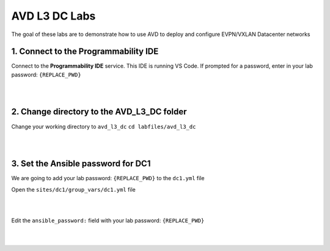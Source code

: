 AVD L3 DC Labs
===================
The goal of these labs are to demonstrate how to use AVD to deploy and configure EVPN/VXLAN Datacenter networks




1. Connect to the Programmability IDE
~~~~~~~~~~~~~~~~~~~~~~~~~~~~~~~~~~
Connect to the **Programmability IDE** service. This IDE is running VS Code. If prompted for a password, enter in your
lab password: ``{REPLACE_PWD}``

.. image:: images/avd_l3_dc/Setup_ProgrammabilityIDE.png
   :align: center

|
|

2. Change directory to the AVD_L3_DC folder
~~~~~~~~~~~~~~~~~~~~~~~~~~~~~~~~~~~~~~~~
Change your working directory to ``avd_l3_dc``
``cd labfiles/avd_l3_dc``

.. image:: images/avd_l3_dc/Setup_ChangeFolder.PNG
   :align: center

|
|

3. Set the Ansible password for DC1
~~~~~~~~~~~~~~~~~~~~~~~~~~~~~~~~
We are going to add your lab password: ``{REPLACE_PWD}`` to the ``dc1.yml`` file 

Open the ``sites/dc1/group_vars/dc1.yml`` file 

.. image:: images/avd_l3_dc/Setup_Select_DC1yml.PNG
   :align: center

|
|

Edit the ``ansible_password:`` field with your lab password: ``{REPLACE_PWD}`` 

.. image:: images/avd_l3_dc/Setup_DC1_Password.PNG
   :align: center

|
|